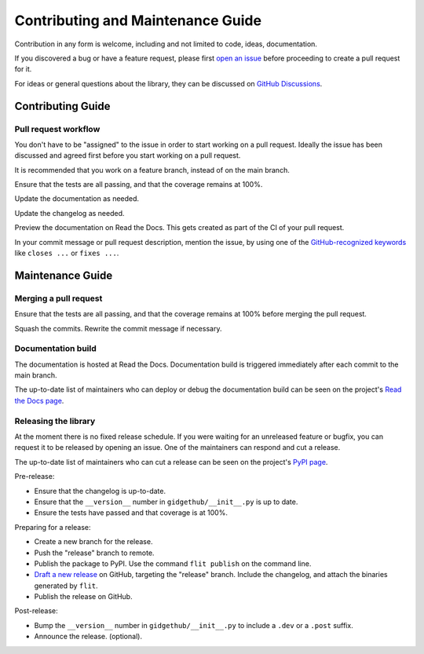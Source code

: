Contributing and Maintenance Guide
==================================

Contribution in any form is welcome, including and not limited to code, ideas,
documentation.

If you discovered a bug or have a feature request, please first `open an issue
<https://github.com/brettcannon/gidgethub/issues>`_ before proceeding to
create a pull request for it.

For ideas or general questions about the library, they can be discussed on
`GitHub Discussions <https://github.com/brettcannon/gidgethub/discussions>`_.


Contributing Guide
------------------

Pull request workflow
'''''''''''''''''''''

You don't have to be "assigned" to the issue in order to start working on
a pull request. Ideally the issue has been discussed and agreed first
before you start working on a pull request.

It is recommended that you work on a feature branch, instead of on the main
branch.

Ensure that the tests are all passing, and that the coverage remains at 100%.

Update the documentation as needed.

Update the changelog as needed.

Preview the documentation on Read the Docs. This gets created as part of the CI
of your pull request.

In your commit message or pull request description, mention the issue, by using
one of the `GitHub-recognized keywords <https://docs.github.com/en/free-pro-team@latest/github/managing-your-work-on-github/linking-a-pull-request-to-an-issue#linking-a-pull-request-to-an-issue-using-a-keyword>`_
like ``closes ...`` or ``fixes ...``.


Maintenance Guide
-----------------

Merging a pull request
''''''''''''''''''''''

Ensure that the tests are all passing, and that the coverage remains at
100% before merging the pull request.

Squash the commits. Rewrite the commit message if necessary.

Documentation build
'''''''''''''''''''

The documentation is hosted at Read the Docs. Documentation build is triggered
immediately after each commit to the main branch.

The up-to-date list of maintainers who can deploy or debug the documentation
build can be seen on the project's `Read the Docs page
<https://readthedocs.org/projects/gidgethub/>`_.

Releasing the library
'''''''''''''''''''''

At the moment there is no fixed release schedule. If you were waiting for an
unreleased feature or bugfix, you can request it to be released
by opening an issue. One of the maintainers can respond and cut a release.

The up-to-date list of maintainers who can cut a release can be seen on the
project's `PyPI page <https://pypi.org/project/gidgethub/>`_.

Pre-release:

- Ensure that the changelog is up-to-date.

- Ensure that the ``__version__`` number in ``gidgethub/__init__.py`` is up to date.

- Ensure the tests have passed and that coverage is at 100%.

Preparing for a release:

- Create a new branch for the release.

- Push the "release" branch to remote.

- Publish the package to PyPI. Use the command ``flit publish`` on the command line.

- `Draft a new release <https://github.com/brettcannon/gidgethub/releases/new>`_
  on GitHub, targeting the "release" branch. Include the changelog, and attach
  the binaries generated by ``flit``.

- Publish the release on GitHub.

Post-release:

- Bump the ``__version__`` number in ``gidgethub/__init__.py`` to include a
  ``.dev`` or a ``.post`` suffix.

- Announce the release. (optional).

